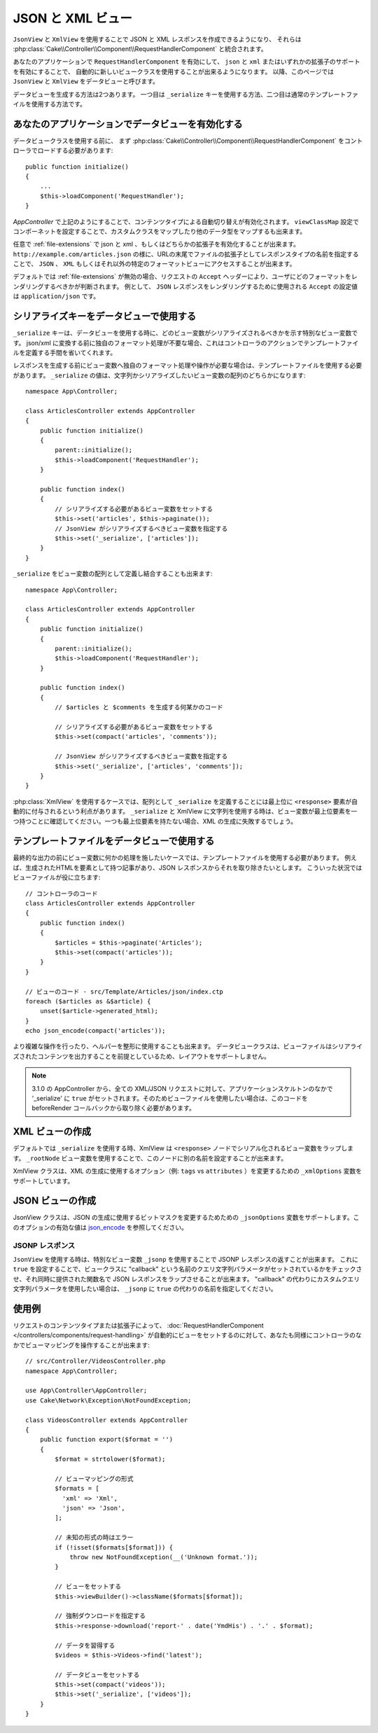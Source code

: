 JSON と XML ビュー
##################

``JsonView`` と ``XmlView`` を使用することで
JSON と XML レスポンスを作成できるようになり、
それらは :php:class:`Cake\\Controller\\Component\\RequestHandlerComponent` と統合されます。

あなたのアプリケーションで ``RequestHandlerComponent`` を有効にして、
``json`` と ``xml`` またはいずれかの拡張子のサポートを有効にすることで、
自動的に新しいビュークラスを使用することが出来るようになります。
以降、このページでは ``JsonView`` と ``XmlView`` をデータビューと呼びます。

データビューを生成する方法は2つあります。
一つ目は ``_serialize`` キーを使用する方法、二つ目は通常のテンプレートファイルを使用する方法です。

あなたのアプリケーションでデータビューを有効化する
==================================================

データビュークラスを使用する前に、
まず :php:class:`Cake\\Controller\\Component\\RequestHandlerComponent`
をコントローラでロードする必要があります::

    public function initialize()
    {
        ...
        $this->loadComponent('RequestHandler');
    }

`AppController` で上記のようにすることで、コンテンツタイプによる自動切り替えが有効化されます。 ``viewClassMap`` 設定でコンポーネットを設定することで、カスタムクラスをマップしたり他のデータ型をマップするも出来ます。

任意で :ref:`file-extensions` で json と xml 、もしくはどちらかの拡張子を有効化することが出来ます。
``http://example.com/articles.json`` の様に、URLの末尾でファイルの拡張子としてレスポンスタイプの名前を指定することで、 ``JSON`` 、 ``XML`` もしくはそれ以外の特定のフォーマットビューにアクセスすることが出来ます。

デフォルトでは :ref:`file-extensions` が無効の場合、リクエストの ``Accept`` ヘッダーにより、ユーザにどのフォーマットをレンダリングするべきかが判断されます。
例として、 ``JSON`` レスポンスをレンダリングするために使用される ``Accept`` の設定値は ``application/json`` です。

シリアライズキーをデータビューで使用する
========================================

``_serialize`` キーは、データビューを使用する時に、どのビュー変数がシリアライズされるべきかを示す特別なビュー変数です。
json/xml に変換する前に独自のフォーマット処理が不要な場合、これはコントローラのアクションでテンプレートファイルを定義する手間を省いてくれます。

レスポンスを生成する前にビュー変数へ独自のフォーマット処理や操作が必要な場合は、テンプレートファイルを使用する必要があります。
``_serialize`` の値は、文字列かシリアライズしたいビュー変数の配列のどちらかになります::

    namespace App\Controller;

    class ArticlesController extends AppController
    {
        public function initialize()
        {
            parent::initialize();
            $this->loadComponent('RequestHandler');
        }

        public function index()
        {
            // シリアライズする必要があるビュー変数をセットする
            $this->set('articles', $this->paginate());
            // JsonView がシリアライズするべきビュー変数を指定する
            $this->set('_serialize', ['articles']);
        }
    }

``_serialize`` をビュー変数の配列として定義し結合することも出来ます::

    namespace App\Controller;

    class ArticlesController extends AppController
    {
        public function initialize()
        {
            parent::initialize();
            $this->loadComponent('RequestHandler');
        }

        public function index()
        {
            // $articles と $comments を生成する何某かのコード

            // シリアライズする必要があるビュー変数をセットする
            $this->set(compact('articles', 'comments'));

            // JsonView がシリアライズするべきビュー変数を指定する
            $this->set('_serialize', ['articles', 'comments']);
        }
    }


:php:class:`XmlView` を使用するケースでは、配列として ``_serialize`` を定義することには最上位に ``<response>`` 要素が自動的に付与されるという利点があります。
``_serialize`` と XmlView に文字列を使用する時は、ビュー変数が最上位要素を一つ持つことに確認してください。一つも最上位要素を持たない場合、XML の生成に失敗するでしょう。

.. versionadded:: 3.1.0
    全てのビュー変数をシリアライズしたい場合、それぞれをきちんと指定する代わりに ``_serialize`` に ``true`` をセットすることが出来ます。

テンプレートファイルをデータビューで使用する
============================================

最終的な出力の前にビュー変数に何かの処理を施したいケースでは、テンプレートファイルを使用する必要があります。
例えば、生成されたHTMLを要素として持つ記事があり、JSON レスポンスからそれを取り除きたいとします。
こういった状況ではビューファイルが役に立ちます::

    // コントローラのコード
    class ArticlesController extends AppController
    {
        public function index()
        {
            $articles = $this->paginate('Articles');
            $this->set(compact('articles'));
        }
    }

    // ビューのコード - src/Template/Articles/json/index.ctp
    foreach ($articles as &$article) {
        unset($article->generated_html);
    }
    echo json_encode(compact('articles'));

より複雑な操作を行ったり、ヘルパーを整形に使用することも出来ます。
データビュークラスは、ビューファイルはシリアライズされたコンテンツを出力することを前提としているため、レイアウトをサポートしません。

.. note::
    3.1.0 の AppController から、全ての XML/JSON リクエストに対して、アプリケーションスケルトンのなかで '_serialize' に ``true`` がセットされます。そのためビューファイルを使用したい場合は、このコードを beforeRender コールバックから取り除く必要があります。

XML ビューの作成
================

.. php:class:: XmlView

デフォルトでは ``_serialize`` を使用する時、XmlView は ``<response>`` ノードでシリアル化されるビュー変数をラップします。
``_rootNode`` ビュー変数を使用することで、このノードに別の名前を設定することが出来ます。

XmlView クラスは、XML の生成に使用するオプション（例: ``tags`` vs ``attributes`` ）を変更するための ``_xmlOptions`` 変数をサポートしています。

JSON ビューの作成
=================

.. php:class:: JsonView

JsonView クラスは、JSON の生成に使用するビットマスクを変更するためための ``_jsonOptions`` 変数をサポートします。このオプションの有効な値は `json_encode <http://php.net/json_encode>`_  を参照してください。

JSONP レスポンス
----------------

``JsonView`` を使用する時は、特別なビュー変数 ``_jsonp`` を使用することで JSONP レスポンスの返すことが出来ます。
これに ``true`` を設定することで、ビュークラスに "callback" という名前のクエリ文字列パラメータがセットされているかをチェックさせ、それ同時に提供された関数名で JSON レスポンスをラップさせることが出来ます。
"callback" の代わりにカスタムクエリ文字列パラメータを使用したい場合は、 ``_jsonp`` に ``true`` の代わりの名前を指定してください。

使用例
======

リクエストのコンテンツタイプまたは拡張子によって、
:doc:`RequestHandlerComponent </controllers/components/request-handling>`
が自動的にビューをセットするのに対して、あなたも同様にコントローラのなかでビューマッピングを操作することが出来ます::

    // src/Controller/VideosController.php
    namespace App\Controller;

    use App\Controller\AppController;
    use Cake\Network\Exception\NotFoundException;

    class VideosController extends AppController
    {
        public function export($format = '')
        {
            $format = strtolower($format);

            // ビューマッピングの形式
            $formats = [
              'xml' => 'Xml',
              'json' => 'Json',
            ];

            // 未知の形式の時はエラー
            if (!isset($formats[$format])) {
                throw new NotFoundException(__('Unknown format.'));
            }

            // ビューをセットする
            $this->viewBuilder()->className($formats[$format]);

            // 強制ダウンロードを指定する
            $this->response->download('report-' . date('YmdHis') . '.' . $format);

            // データを習得する
            $videos = $this->Videos->find('latest');

            // データビューをセットする
            $this->set(compact('videos'));
            $this->set('_serialize', ['videos']);
        }
    }

